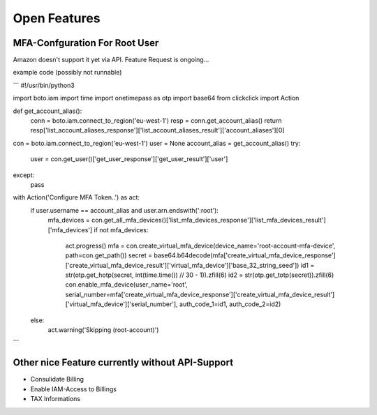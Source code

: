 =============
Open Features
=============

MFA-Confguration For Root User
==============================

Amazon doesn't support it yet via API. Feature Request is ongoing...

example code (possibly not runnable)

```
#!/usr/bin/python3

import boto.iam
import time
import onetimepass as otp
import base64
from clickclick import Action


def get_account_alias():
    conn = boto.iam.connect_to_region('eu-west-1')
    resp = conn.get_account_alias()
    return resp['list_account_aliases_response']['list_account_aliases_result']['account_aliases'][0]


con = boto.iam.connect_to_region('eu-west-1')
user = None
account_alias = get_account_alias()
try:
    user = con.get_user()['get_user_response']['get_user_result']['user']
except:
    pass
with Action('Configure MFA Token..') as act:
    if user.username == account_alias and user.arn.endswith(':root'):
        mfa_devices = con.get_all_mfa_devices()['list_mfa_devices_response']['list_mfa_devices_result']['mfa_devices']
        if not mfa_devices:
            act.progress()
            mfa = con.create_virtual_mfa_device(device_name='root-account-mfa-device', path=con.get_path())
            secret = base64.b64decode(mfa['create_virtual_mfa_device_response']['create_virtual_mfa_device_result']['virtual_mfa_device']['base_32_string_seed'])
            id1 = str(otp.get_hotp(secret, int(time.time()) // 30 - 1)).zfill(6)
            id2 = str(otp.get_totp(secret)).zfill(6)
            con.enable_mfa_device(user_name='root', serial_number=mfa['create_virtual_mfa_device_response']['create_virtual_mfa_device_result']['virtual_mfa_device']['serial_number'], auth_code_1=id1, auth_code_2=id2)
    else:
        act.warning('Skipping (root-account)')
```

Other nice Feature currently without API-Support
================================================

* Consulidate Billing
* Enable IAM-Access to Billings
* TAX Informations

